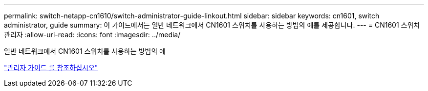 ---
permalink: switch-netapp-cn1610/switch-administrator-guide-linkout.html 
sidebar: sidebar 
keywords: cn1601, switch administrator, guide 
summary: 이 가이드에서는 일반 네트워크에서 CN1601 스위치를 사용하는 방법의 예를 제공합니다. 
---
= CN1601 스위치 관리자
:allow-uri-read: 
:icons: font
:imagesdir: ../media/


[role="lead"]
일반 네트워크에서 CN1601 스위치를 사용하는 방법의 예

https://library.netapp.com/ecm/ecm_download_file/ECMP1117844["관리자 가이드 를 참조하십시오"^]
